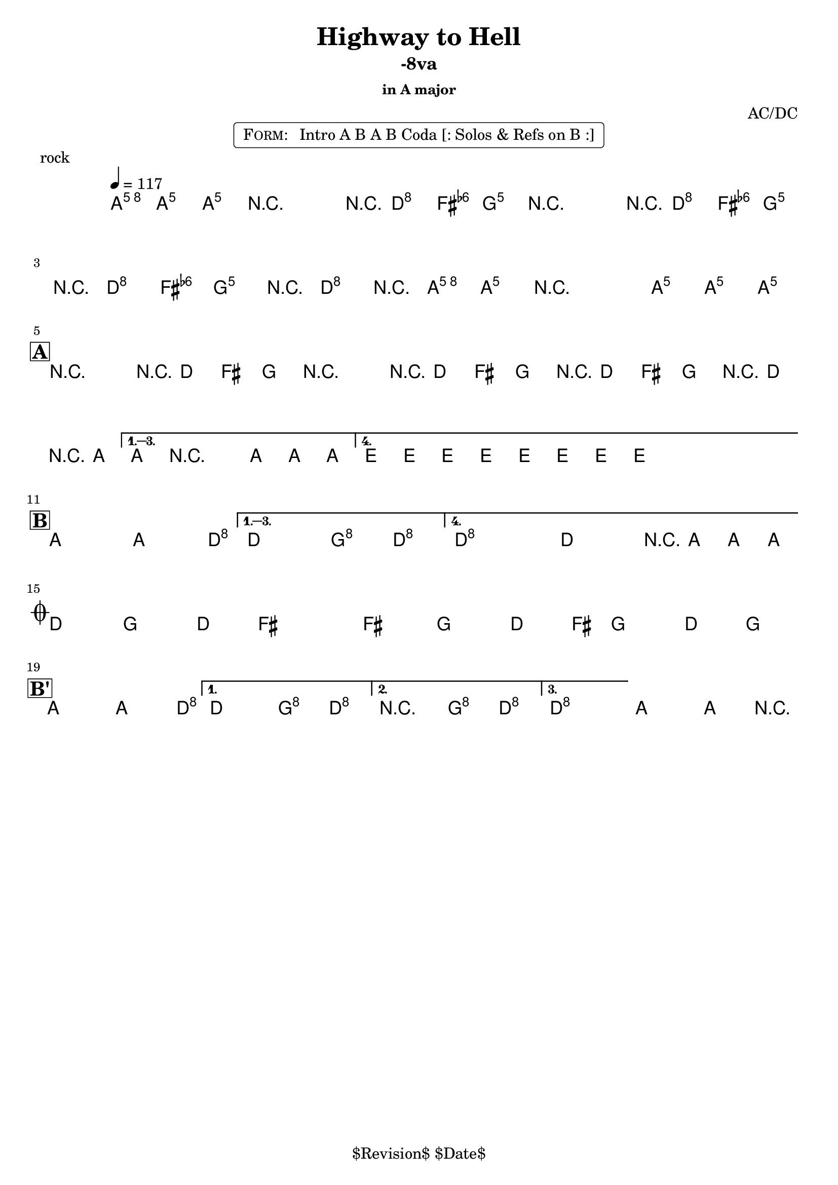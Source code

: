 \version "2.13.46"

%
% $File$
% $Date$
% $Revision$
% $Author$
%

\header {
  title = "Highway to Hell"
  subtitle = "-8va"
  subsubtitle = "in A major"

  composer = "AC/DC"
  poet = ""
  enteredby = "Max Deineko"

  %meter = "117 bpm"
  piece = "rock"
  version = "$Revision$"

  copyright = "" % "Transcribed and/or arranged by MaX"
  tagline = "$Revision$ $Date$" % ""
}


harm = \chords {
  \set Score.skipBars = ##t
  \set Score.markFormatter = #format-mark-box-letters

  \partial 4.
  a4.

  s2 s8 d4 g8
  s2 s8 d4 g8
  s8 d4 g4 d4 a8
  s1

  \break
  \mark \markup {\box \bold "A"}

  a2 s8 d4 g8
  s2 s8 d4 g8
  s8 d4 g4 d4 a8
  s1
  e s

  \break
  \mark \markup {\box \bold "B"}

  a2 s4. d8
  s2 g4 d
  d1 s2 s8 a4.

  \break
  \mark \markup { \musicglyph #"scripts.coda" }

  d4. g d4 ~ s1
  s4. g d4 ~
  s8 g4. d4 g

  \break
  \mark \markup {\box \bold "B'"}

  a2 s4. d8
  s2 g4 d
  d2 g4 d
  d1 a
}

mel = \relative c'' {
  \set Score.skipBars = ##t
  \set Score.markFormatter = #format-mark-box-letters
  \override Staff.TimeSignature #'style = #'()

  \key a \major
  \time 4/4
  \tempo 4 = 117
  \clef treble

  \partial 4. <a e' a>8 \f <a e' a> _\markup \italic {gtr} <a e' a> |

  \repeat volta 2 {
    r2_\markup \italic{ enter backbeat on rep } r8 <fis d'>8 <fis d'> <g d'> |
    r2 r8 <fis d'>8 <fis d'> <g d'> |
    r8 <fis d'>8 <fis d'> <g d'> r8 <fis d'>8 r <a e' a> |
    <a e' a> r2 <a e' a>8 <a e' a> <a e' a>_\markup{\italic etc} |
  }

  \override NoteHead #'style = #'diamond

  \repeat volta 4 {
    r2^\markup{\hspace #-3.0 \musicglyph #"scripts.segno"} r8 fis fis g |
    r2 r8 fis fis g |
    r fis fis g r fis r a |
  }
  \alternative {
    { a8 r2 a8 a a | }
    { \repeat percent 2 { e8_\markup \italic{ add bass } \mp e e e e e e e \< | } }
  }

  \repeat volta 4 {
    a2-> \! \ff ~ a4. d8 ~ |
  }
  \alternative {
    { d2 g4-> d-> }
    {
      \override TextSpanner #'(bound-details left text) = \markup { \italic "break" }
      \textSpannerDown
      d1-> \repeatTie \startTextSpan
      ^\markup{\hspace #13.2 \musicglyph #"scripts.coda" } ~
      d2 r8 a a a_\markup \bold { \hspace #-7.0 D.S. al coda } \stopTextSpan |
    }
  }

  \override TextSpanner #'(bound-details left text) = \markup { \italic "breaks" }
  fis4.-> \mf \startTextSpan g-> fis4-> ~ | fis1 |
  fis4.-> g-> fis4-> ~ | fis8 g4.-> fis4-> g-> \stopTextSpan |

  \repeat volta 3 {
    a2->
    \! ~ a4. d8 ~ |
  }
  \alternative {
    { d2 g4-> d-> | }
    { r2 _\markup{\italic break} g4-> d-> | }
    {
      d1 \repeatTie \fermata
      _\markup {
        \hspace #1.0
        \bold repeat
        \italic {
          \column{
            \line{ 4×\bold{1.} till cue (solos) }
            \line{ 3×\bold{1.}, then \bold 2. (ref) }
            \line{ 4×\bold{1.} (refs till cue) }
            \line{ 3×\bold{1.}, then \bold 3. (fine on cue) }
          }
        }
      } |
    }
  }
  a2\fermata a4-> r4 |

  \bar "|."
}

\markup {
    \fill-line { % This centers the words, which looks nicer
    \hspace #1.0 % gives the fill-line something to work with
    \rounded-box \pad-markup #0.3 {
      \column {
        \line{
          \hspace #0.5
          \smallCaps Form:
          \hspace #1
          Intro A B A B Coda [: Solos & Refs on B :]
          \hspace #0.5
        }
      }
    }
    \hspace #1.0 % gives the fill-line something to work with
  }
}

\score {
  \transpose c c {
    <<
      \harm
      \mel
    >>
  }
}

\layout {
  ragged-last = ##f
}

